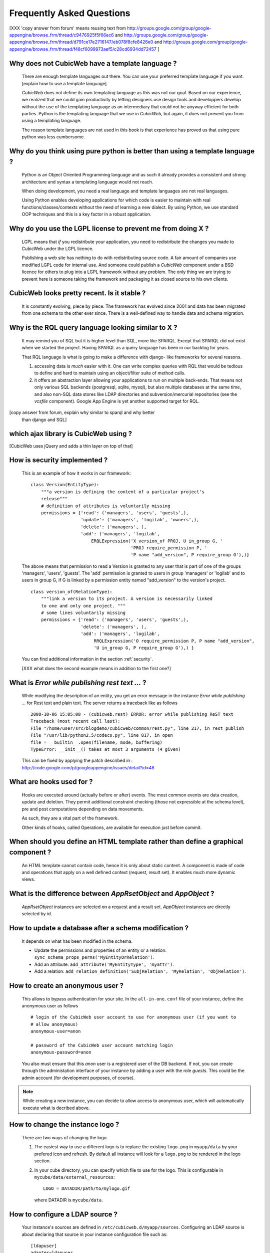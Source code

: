 .. -*- coding: utf-8 -*-

Frequently Asked Questions
==========================

[XXX 'copy answer from forum' means reusing text from
http://groups.google.com/group/google-appengine/browse_frm/thread/c9476925f5f66ec6
and
http://groups.google.com/group/google-appengine/browse_frm/thread/d791ce17e2716147/eb078f8cfe8426e0
and
http://groups.google.com/group/google-appengine/browse_frm/thread/f48cf6099973aef5/c28cd6934dd72457
]

Why does not CubicWeb have a template language ?
------------------------------------------------

  There are enough template languages out there. You can use your
  preferred template language if you want. [explain how to use a
  template language]

  *CubicWeb* does not define its own templating language as this was
  not our goal. Based on our experience, we realized that
  we could gain productivity by letting designers use design tools
  and developpers develop without the use of the templating language
  as an intermediary that could not be anyway efficient for both parties.
  Python is the templating language that we use in *CubicWeb*, but again,
  it does not prevent you from using a templating language.

  The reason template languages are not used in this book is that
  experience has proved us that using pure python was less cumbersome.

Why do you think using pure python is better than using a template language ?
-----------------------------------------------------------------------------

  Python is an Object Oriented Programming language and as such it
  already provides a consistent and strong architecture and syntax
  a templating language would not reach.

  When doing development, you need a real language and template
  languages are not real languages.

  Using Python enables developing applications for which code is
  easier to maintain with real functions/classes/contexts
  without the need of learning a new dialect. By using Python,
  we use standard OOP techniques and this is a key factor in a
  robust application.

Why do you use the LGPL license to prevent me from doing X ?
------------------------------------------------------------

  LGPL means that *if* you redistribute your application, you need to
  redistribute the changes you made to CubicWeb under the LGPL licence.

  Publishing a web site has nothing to do with redistributing
  source code. A fair amount of companies use modified LGPL code
  for internal use. And someone could publish a *CubicWeb* component
  under a BSD licence for others to plug into a LGPL framework without
  any problem. The only thing we are trying to prevent here is someone
  taking the framework and packaging it as closed source to his own
  clients.


CubicWeb looks pretty recent. Is it stable ?
--------------------------------------------

  It is constantly evolving, piece by piece.  The framework has evolved since
  2001 and data has been migrated from one schema to the other ever since. There
  is a well-defined way to handle data and schema migration.

Why is the RQL query language looking similar to X ?
-----------------------------------------------------

  It may remind you of SQL but it is higher level than SQL, more like
  SPARQL. Except that SPARQL did not exist when we started the project.
  Having SPARQL as a query language has been in our backlog for years.

  That RQL language is what is going to make a difference with django-
  like frameworks for several reasons.

  1. accessing data is *much* easier with it. One can write complex
     queries with RQL that would be tedious to define and hard to maintain
     using an object/filter suite of method calls.

  2. it offers an abstraction layer allowing your applications to run
     on multiple back-ends. That means not only various SQL backends
     (postgresql, sqlite, mysql), but also multiple databases at the
     same time, and also non-SQL data stores like LDAP directories and
     subversion/mercurial repositories (see the `vcsfile`
     component). Google App Engine is yet another supported target for
     RQL.

[copy answer from forum, explain why similar to sparql and why better
  than django and SQL]

which ajax library is CubicWeb using ?
--------------------------------------

[CubicWeb uses jQuery and adds a thin layer on top of that]


How is security implemented ?
------------------------------

  This is an example of how it works in our framework::

    class Version(EntityType):
        """a version is defining the content of a particular project's
        release"""
        # definition of attributes is voluntarily missing
        permissions = {'read': ('managers', 'users', 'guests',),
                       'update': ('managers', 'logilab', 'owners',),
                       'delete': ('managers', ),
                       'add': ('managers', 'logilab',
                           ERQLExpression('X version_of PROJ, U in_group G, '
                                          'PROJ require_permission P, '
                                          'P name "add_version", P require_group G'),)}

  The above means that permission to read a Version is granted to any
  user that is part of one of the groups 'managers', 'users', 'guests'.
  The 'add' permission is granted to users in group 'managers' or
  'logilab' and to users in group G, if G is linked by a permission
  entity named "add_version" to the version's project.
  ::

    class version_of(RelationType):
        """link a version to its project. A version is necessarily linked
        to one and only one project. """
        # some lines voluntarily missing
        permissions = {'read': ('managers', 'users', 'guests',),
                       'delete': ('managers', ),
                       'add': ('managers', 'logilab',
                            RRQLExpression('O require_permission P, P name "add_version",
                            'U in_group G, P require_group G'),) }

  You can find additional information in the section :ref:`security`.

  [XXX what does the second example means in addition to the first one?]


What is `Error while publishing rest text ...` ?
------------------------------------------------

  While modifying the description of an entity, you get an error message in
  the instance `Error while publishing ...` for Rest text and plain text.
  The server returns a traceback like as follows ::

      2008-10-06 15:05:08 - (cubicweb.rest) ERROR: error while publishing ReST text
      Traceback (most recent call last):
      File "/home/user/src/blogdemo/cubicweb/common/rest.py", line 217, in rest_publish
      File "/usr/lib/python2.5/codecs.py", line 817, in open
      file = __builtin__.open(filename, mode, buffering)
      TypeError: __init__() takes at most 3 arguments (4 given)


  This can be fixed by applying the patch described in :
  http://code.google.com/p/googleappengine/issues/detail?id=48

What are hooks used for ?
-------------------------

  Hooks are executed around (actually before or after) events.  The
  most common events are data creation, update and deletion.  They
  permit additional constraint checking (those not expressible at the
  schema level), pre and post computations depending on data
  movements.

  As such, they are a vital part of the framework.

  Other kinds of hooks, called Operations, are available
  for execution just before commit.

When should you define an HTML template rather than define a graphical component ?
----------------------------------------------------------------------------------

  An HTML template cannot contain code, hence it is only about static
  content.  A component is made of code and operations that apply on a
  well defined context (request, result set). It enables much more
  dynamic views.

What is the difference between `AppRsetObject` and `AppObject` ?
----------------------------------------------------------------

  `AppRsetObject` instances are selected on a request and a result
  set. `AppObject` instances are directly selected by id.

How to update a database after a schema modification ?
------------------------------------------------------

  It depends on what has been modified in the schema.

  * Update the permissions and properties of an entity or a relation:
    ``sync_schema_props_perms('MyEntityOrRelation')``.

  * Add an attribute: ``add_attribute('MyEntityType', 'myattr')``.

  * Add a relation: ``add_relation_definition('SubjRelation', 'MyRelation', 'ObjRelation')``.


How to create an anonymous user ?
---------------------------------

  This allows to bypass authentication for your site. In the
  ``all-in-one.conf`` file of your instance, define the anonymous user
  as follows ::

    # login of the CubicWeb user account to use for anonymous user (if you want to
    # allow anonymous)
    anonymous-user=anon

    # password of the CubicWeb user account matching login
    anonymous-password=anon

  You also must ensure that this `anon` user is a registered user of
  the DB backend. If not, you can create through the administation
  interface of your instance by adding a user with the role `guests`.
  This could be the admin account (for development
  purposes, of course).

.. note::
    While creating a new instance, you can decide to allow access
    to anonymous user, which will automatically execute what is
    decribed above.


How to change the instance logo ?
------------------------------------

  There are two ways of changing the logo.

  1. The easiest way to use a different logo is to replace the existing
     ``logo.png`` in ``myapp/data`` by your prefered icon and refresh.
     By default all instance will look for a ``logo.png`` to be
     rendered in the logo section.

     .. image:: ../images/lax-book.06-main-template-logo.en.png

  2. In your cube directory, you can specify which file to use for the logo.
     This is configurable in ``mycube/data/external_resources``: ::

       LOGO = DATADIR/path/to/mylogo.gif

     where DATADIR is ``mycube/data``.


How to configure a LDAP source ?
--------------------------------

  Your instance's sources are defined in ``/etc/cubicweb.d/myapp/sources``.
  Configuring an LDAP source is about declaring that source in your
  instance configuration file such as: ::

    [ldapuser]
    adapter=ldapuser
    # ldap host
    host=myhost
    # base DN to lookup for usres
    user-base-dn=ou=People,dc=mydomain,dc=fr
    # user search scope
    user-scope=ONELEVEL
    # classes of user
    user-classes=top,posixAccount
    # attribute used as login on authentication
    user-login-attr=uid
    # name of a group in which ldap users will be by default
    user-default-group=users
    # map from ldap user attributes to cubicweb attributes
    user-attrs-map=gecos:email,uid:login

  Any change applied to configuration file requires to restart your
  instance.

I get NoSelectableObject exceptions, how do I debug selectors ?
---------------------------------------------------------------

  You just need to put the appropriate context manager around view/component
  selection (one standard place in in vreg.py) : ::

    def possible_objects(self, registry, *args, **kwargs):
        """return an iterator on possible objects in a registry for this result set

        actions returned are classes, not instances
        """
        from cubicweb.selectors import traced_selection
        with traced_selection():
            for vobjects in self.registry(registry).values():
                try:
                    yield self.select(vobjects, *args, **kwargs)
                except NoSelectableObject:
                    continue

  Don't forget the 'from __future__ improt with_statement' at the
  module top-level.

  This will yield additional WARNINGs, like this:
  ::

    2009-01-09 16:43:52 - (cubicweb.selectors) WARNING: selector one_line_rset returned 0 for <class 'cubicweb.web.views.basecomponents.WFHistoryVComponent'>

How to format an entity date attribute ?
----------------------------------------

  If your schema has an attribute of type Date or Datetime, you might
  want to format it. First, you should define your preferred format using
  the site configuration panel ``http://appurl/view?vid=systempropertiesform``
  and then set ``ui.date`` and/or ``ui.datetime``.
  Then in the view code, use::

    self.format_date(entity.date_attribute)

Can PostgreSQL and CubicWeb authentication work with kerberos ?
----------------------------------------------------------------

  If you have PostgreSQL set up to accept kerberos authentication, you can set
  the db-host, db-name and db-user parameters in the `sources` configuration
  file while leaving the password blank. It should be enough for your
  instance to connect to postgresql with a kerberos ticket.


How to load data from a script ?
--------------------------------

  The following script aims at loading data within a script assuming pyro-nsd is
  running and your instance is configured with ``pyro-server=yes``, otherwise
  you would not be able to use dbapi. ::

    from cubicweb import dbapi

    cnx = dbapi.connection(database='instance-id', user='admin', password='admin')
    cur = cnx.cursor()
    for name in ('Personal', 'Professional', 'Computers'):
        cur.execute('INSERT Blog B: B name %s', name)
    cnx.commit()

What is the CubicWeb datatype corresponding to GAE datastore's UserProperty ?
-----------------------------------------------------------------------------

  If you take a look at your instance schema and
  click on "display detailed view of metadata" you will see that there
  is a Euser entity in there. That's the one that is modeling users. The
  thing that corresponds to a UserProperty is a relationship between
  your entity and the Euser entity. As in ::

    class TodoItem(EntityType):
       text = String()
       todo_by = SubjectRelation('Euser')

  [XXX check that cw handle users better by
  mapping Google Accounts to local Euser entities automatically]


How to reset the password for user joe ?
----------------------------------------

  You need to generate a new encrypted password::

    $ python
    >>> from cubicweb.server.utils import crypt_password
    >>> crypt_password('joepass')
    'qHO8282QN5Utg'
    >>>

  and paste it in the database::

    $ psql mydb
    mydb=> update cw_cwuser set cw_upassword='qHO8282QN5Utg' where cw_login='joe';
    UPDATE 1

I've just created a user in a group and it doesn't work !
---------------------------------------------------------

You are probably getting errors such as ::

  remove {'PR': 'Project', 'C': 'CWUser'} from solutions since your_user has no read access to cost  

This is because you have to put your user in the "users" group. The user has to be in both groups.  
